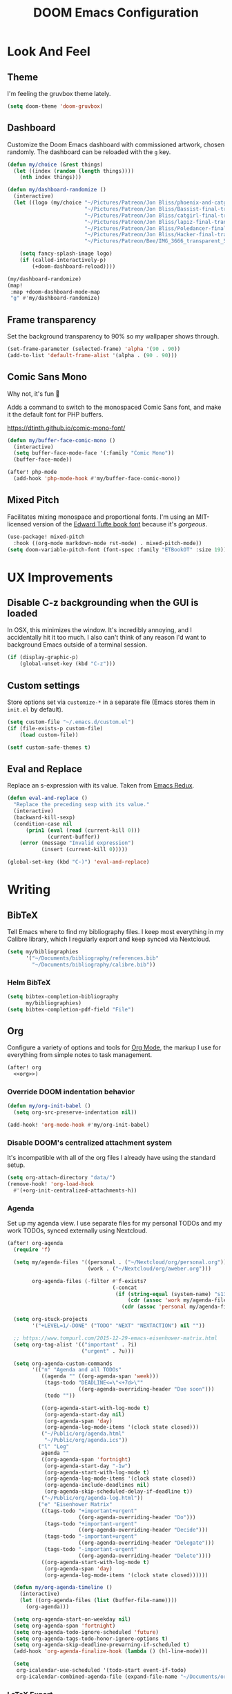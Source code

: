 #+TITLE: DOOM Emacs Configuration
#+STARTUP: indent overview
#+PROPERTY: header-args :tangle config.el

* Look And Feel
** Theme
I'm feeling the gruvbox theme lately.
#+begin_src emacs-lisp
  (setq doom-theme 'doom-gruvbox)
#+end_src
** Dashboard
Customize the Doom Emacs dashboard with commissioned artwork, chosen randomly.
The dashboard can be reloaded with the =g= key.

#+begin_src emacs-lisp
(defun my/choice (&rest things)
  (let ((index (random (length things))))
    (nth index things)))

(defun my/dashboard-randomize ()
  (interactive)
  (let ((logo (my/choice "~/Pictures/Patreon/Jon Bliss/phoenix-and-catgirl-500.png"
                         "~/Pictures/Patreon/Jon Bliss/Bassist-final-transparent-500.png"
                         "~/Pictures/Patreon/Jon Bliss/catgirl-final-transparent-500.png"
                         "~/Pictures/Patreon/Jon Bliss/lapiz-final-transparent-500.png"
                         "~/Pictures/Patreon/Jon Bliss/Poledancer-final-transparent-500.png"
                         "~/Pictures/Patreon/Jon Bliss/Hacker-final-transparent-500.png"
                         "~/Pictures/Patreon/Bee/IMG_3666_transparent_500.png")))

    (setq fancy-splash-image logo)
    (if (called-interactively-p)
        (+doom-dashboard-reload))))

(my/dashboard-randomize)
(map!
 :map +doom-dashboard-mode-map
 "g" #'my/dashboard-randomize)
#+end_src
** Frame transparency
Set the background transparency to 90% so my wallpaper shows through.

#+begin_src emacs-lisp
  (set-frame-parameter (selected-frame) 'alpha '(90 . 90))
  (add-to-list 'default-frame-alist '(alpha . (90 . 90)))
#+end_src
** Comic Sans Mono
Why not, it's fun 🤣

Adds a command to switch to the monospaced Comic Sans font, and make it the
default font for PHP buffers.

https://dtinth.github.io/comic-mono-font/

#+begin_src emacs-lisp
  (defun my/buffer-face-comic-mono ()
    (interactive)
    (setq buffer-face-mode-face '(:family "Comic Mono"))
    (buffer-face-mode))

  (after! php-mode
    (add-hook 'php-mode-hook #'my/buffer-face-comic-mono))
#+end_src
** Mixed Pitch
Facilitates mixing monospace and proportional fonts. I'm using an MIT-licensed
version of the [[https://github.com/edwardtufte/et-book][Edward Tufte book font]] because it's /gorgeous/.
#+begin_src emacs-lisp
  (use-package! mixed-pitch
    :hook ((org-mode markdown-mode rst-mode) . mixed-pitch-mode))
  (setq doom-variable-pitch-font (font-spec :family "ETBookOT" :size 19))
#+end_src
* UX Improvements
** Disable C-z backgrounding when the GUI is loaded

In OSX, this minimizes the window. It's incredibly annoying, and I accidentally
hit it too much. I also can't think of any reason I'd want to background Emacs
outside of a terminal session.

#+begin_src emacs-lisp
  (if (display-graphic-p)
      (global-unset-key (kbd "C-z")))
#+end_src
** Custom settings
Store options set via =customize-*= in a separate file (Emacs stores
them in =init.el= by default).

#+BEGIN_SRC emacs-lisp
  (setq custom-file "~/.emacs.d/custom.el")
  (if (file-exists-p custom-file)
      (load custom-file))

  (setf custom-safe-themes t)
#+END_SRC
** Eval and Replace
Replace an s-expression with its value. Taken from [[http://emacsredux.com/blog/2013/06/21/eval-and-replace/][Emacs Redux]].

#+begin_src emacs-lisp
  (defun eval-and-replace ()
    "Replace the preceding sexp with its value."
    (interactive)
    (backward-kill-sexp)
    (condition-case nil
        (prin1 (eval (read (current-kill 0)))
               (current-buffer))
      (error (message "Invalid expression")
             (insert (current-kill 0)))))

  (global-set-key (kbd "C-)") 'eval-and-replace)
#+end_src
* Writing

** BibTeX
Tell Emacs where to find my bibliography files. I keep most everything in my
Calibre library, which I regularly export and keep synced via Nextcloud.

#+begin_src emacs-lisp
  (setq my/bibliographies
        '("~/Documents/bibliography/references.bib"
          "~/Documents/bibliography/calibre.bib"))
#+end_src
*** Helm BibTeX
#+begin_src emacs-lisp
  (setq bibtex-completion-bibliography
        my/bibliographies)
  (setq bibtex-completion-pdf-field "File")
#+end_src
** Org
:PROPERTIES:
:header-args: :tangle no :noweb-ref org
:END:

Configure a variety of options and tools for [[https://orgmode.org][Org Mode]], the markup I use for
everything from simple notes to task management.

#+begin_src emacs-lisp :noweb yes :tangle "config.el" :noweb-ref org-all
  (after! org
    <<org>>)
#+end_src

*** Override DOOM indentation behavior
#+begin_src emacs-lisp
  (defun my/org-init-babel ()
    (setq org-src-preserve-indentation nil))

  (add-hook! 'org-mode-hook #'my/org-init-babel)
#+end_src
*** Disable DOOM's centralized attachment system
It's incompatible with all of the org files I already have using the standard
setup.
#+begin_src emacs-lisp
  (setq org-attach-directory "data/")
  (remove-hook! 'org-load-hook
    #'(+org-init-centralized-attachments-h))
#+end_src
*** Agenda
Set up my agenda view. I use separate files for my personal TODOs and my work
TODOs, synced externally using Nextcloud.

#+begin_src emacs-lisp
  (after! org-agenda
    (require 'f)

    (setq my/agenda-files '((personal . ("~/Nextcloud/org/personal.org"))
                            (work . ("~/Nextcloud/org/aweber.org")))

          org-agenda-files (-filter #'f-exists?
                                    (-concat
                                     (if (string-equal (system-name) "s1326.ofc.lair")
                                         (cdr (assoc 'work my/agenda-files))
                                       (cdr (assoc 'personal my/agenda-files))))))

    (setq org-stuck-projects
          '("+LEVEL=1/-DONE" ("TODO" "NEXT" "NEXTACTION") nil ""))

    ;; https://www.tompurl.com/2015-12-29-emacs-eisenhower-matrix.html
    (setq org-tag-alist '(("important" . ?i)
                          ("urgent" . ?u)))

    (setq org-agenda-custom-commands
          '(("n" "Agenda and all TODOs"
             ((agenda "" ((org-agenda-span 'week)))
              (tags-todo "DEADLINE<=\"<+7d>\""
                         ((org-agenda-overriding-header "Due soon")))
              (todo ""))

             ((org-agenda-start-with-log-mode t)
              (org-agenda-start-day nil)
              (org-agenda-span 'day)
              (org-agenda-log-mode-items '(clock state closed)))
             ("~/Public/org/agenda.html"
              "~/Public/org/agenda.ics"))
            ("l" "Log"
             agenda ""
             ((org-agenda-span 'fortnight)
              (org-agenda-start-day "-1w")
              (org-agenda-start-with-log-mode t)
              (org-agenda-log-mode-items '(clock state closed))
              (org-agenda-include-deadlines nil)
              (org-agenda-skip-scheduled-delay-if-deadline t))
             ("~/Public/org/agenda-log.html"))
            ("e" "Eisenhower Matrix"
             ((tags-todo "+important+urgent"
                         ((org-agenda-overriding-header "Do")))
              (tags-todo "+important-urgent"
                         ((org-agenda-overriding-header "Decide")))
              (tags-todo "-important+urgent"
                         ((org-agenda-overriding-header "Delegate")))
              (tags-todo "-important-urgent"
                         ((org-agenda-overriding-header "Delete"))))
             ((org-agenda-start-with-log-mode t)
              (org-agenda-span 'day)
              (org-agenda-log-mode-items '(clock state closed))))))

    (defun my/org-agenda-timeline ()
      (interactive)
      (let ((org-agenda-files (list (buffer-file-name))))
        (org-agenda)))

    (setq org-agenda-start-on-weekday nil)
    (setq org-agenda-span 'fortnight)
    (setq org-agenda-todo-ignore-scheduled 'future)
    (setq org-agenda-tags-todo-honor-ignore-options t)
    (setq org-agenda-skip-deadline-prewarning-if-scheduled t)
    (add-hook 'org-agenda-finalize-hook (lambda () (hl-line-mode)))

    (setq
     org-icalendar-use-scheduled '(todo-start event-if-todo)
     org-icalendar-combined-agenda-file (expand-file-name "~/Documents/org.ics")))
#+end_src
*** LaTeX Export
**** Document Classes
Tell Emacs about all of the LaTeX classes I use to export documents.

#+BEGIN_SRC emacs-lisp
  (use-package! ox-latex
    :config
    (seq-map (apply-partially #'add-to-list 'org-latex-classes)
           '(("koma-letter"
              "\\documentclass{scrlttr2}"
              ("\\section{%s}" . "\\section*{%s}")
              ("\\subsection{%s}" . "\\subsection*{%s}")
              ("\\subsubsection{%s}" . "\\subsubsection*{%s}")
              ("\\paragraph{%s}" . "\\paragraph*{%s}")
              ("\\subparagraph{%s}" . "\\subparagraph*{%s}"))
             ("koma-article"
              "\\documentclass{scrartcl}"
              ("\\section{%s}" . "\\section*{%s}")
              ("\\subsection{%s}" . "\\subsection*{%s}")
              ("\\subsubsection{%s}" . "\\subsubsection*{%s}")
              ("\\paragraph{%s}" . "\\paragraph*{%s}")
              ("\\subparagraph{%s}" . "\\subparagraph*{%s}"))
             ("koma-book"
              "\\documentclass{scrbook}"
              ("\\section{%s}" . "\\section*{%s}")
              ("\\subsection{%s}" . "\\subsection*{%s}")
              ("\\subsubsection{%s}" . "\\subsubsection*{%s}")
              ("\\paragraph{%s}" . "\\paragraph*{%s}")
              ("\\subparagraph{%s}" . "\\subparagraph*{%s}"))
             ("koma-book-chapters"
              "\\documentclass{scrbook}"
              ("\\chapter{%s}" . "\\chapter*{%s}")
              ("\\section{%s}" . "\\section*{%s}")
              ("\\subsection{%s}" . "\\subsection*{%s}")
              ("\\subsubsection{%s}" . "\\subsubsection*{%s}")
              ("\\paragraph{%s}" . "\\paragraph*{%s}")
              ("\\subparagraph{%s}" . "\\subparagraph*{%s}"))
             ("koma-report"
              "\\documentclass{scrreprt}"
              ("\\chapter{%s}" . "\\chapter*{%s}")
              ("\\section{%s}" . "\\section*{%s}")
              ("\\subsection{%s}" . "\\subsection*{%s}")
              ("\\subsubsection{%s}" . "\\subsubsection*{%s}")
              ("\\paragraph{%s}" . "\\paragraph*{%s}")
              ("\\subparagraph{%s}" . "\\subparagraph*{%s}"))
             ("memoir"
              "\\documentclass{memoir}"
              ("\\section{%s}" . "\\section*{%s}")
              ("\\subsection{%s}" . "\\subsection*{%s}")
              ("\\subsubsection{%s}" . "\\subsubsection*{%s}")
              ("\\paragraph{%s}" . "\\paragraph*{%s}")
              ("\\subparagraph{%s}" . "\\subparagraph*{%s}"))
             ("hitec"
              "\\documentclass{hitec}"
              ("\\section{%s}" . "\\section*{%s}")
              ("\\subsection{%s}" . "\\subsection*{%s}")
              ("\\subsubsection{%s}" . "\\subsubsection*{%s}")
              ("\\paragraph{%s}" . "\\paragraph*{%s}")
              ("\\subparagraph{%s}" . "\\subparagraph*{%s}"))
             ("paper"
              "\\documentclass{paper}"
              ("\\section{%s}" . "\\section*{%s}")
              ("\\subsection{%s}" . "\\subsection*{%s}")
              ("\\subsubsection{%s}" . "\\subsubsection*{%s}")
              ("\\paragraph{%s}" . "\\paragraph*{%s}")
              ("\\subparagraph{%s}" . "\\subparagraph*{%s}"))
             ("letter"
              "\\documentclass{letter}"
              ("\\section{%s}" . "\\section*{%s}")
              ("\\subsection{%s}" . "\\subsection*{%s}")
              ("\\subsubsection{%s}" . "\\subsubsection*{%s}")
              ("\\paragraph{%s}" . "\\paragraph*{%s}")
              ("\\subparagraph{%s}" . "\\subparagraph*{%s}"))
             ("tufte-handout"
              "\\documentclass{tufte-handout}"
              ("\\section{%s}" . "\\section*{%s}")
              ("\\subsection{%s}" . "\\subsection*{%s}")
              ("\\subsubsection{%s}" . "\\subsubsection*{%s}")
              ("\\paragraph{%s}" . "\\paragraph*{%s}")
              ("\\subparagraph{%s}" . "\\subparagraph*{%s}"))
             ("tufte-book"
              "\\documentclass{tufte-book}"
              ("\\section{%s}" . "\\section*{%s}")
              ("\\subsection{%s}" . "\\subsection*{%s}")
              ("\\subsubsection{%s}" . "\\subsubsection*{%s}")
              ("\\paragraph{%s}" . "\\paragraph*{%s}")
              ("\\subparagraph{%s}" . "\\subparagraph*{%s}"))
             ("tufte-book-chapters"
              "\\documentclass{tufte-book}"
              ("\\chapter{%s}" . "\\chapter*{%s}")
              ("\\section{%s}" . "\\section*{%s}")
              ("\\subsection{%s}" . "\\subsection*{%s}")
              ("\\subsubsection{%s}" . "\\subsubsection*{%s}")
              ("\\paragraph{%s}" . "\\paragraph*{%s}")
              ("\\subparagraph{%s}" . "\\subparagraph*{%s}"))
             ("labbook"
              "\\documentclass{labbook}"
              ("\\chapter{%s}" . "\\chapter*{%s}")
              ("\\section{%s}" . "\\section*{%s}")
              ("\\subsection{%s}" . "\\labday{%s}")
              ("\\subsubsection{%s}" . "\\experiment{%s}")
              ("\\paragraph{%s}" . "\\paragraph*{%s}")
              ("\\subparagraph{%s}" . "\\subparagraph*{%s}")))))
#+END_SRC
**** DnD
This adds an additional LaTeX export option that outputs documents resembling a
Dungeons and Dragons manual.

#+begin_src emacs-lisp
  (use-package! ox-dnd
    :after ox)
#+end_src
*** Capture templates
Set up my capture templates for making new notes and journal entries.

#+begin_src emacs-lisp
  (setq org-capture-templates
        `(
          ;; Personal
          ("j" "Journal Entry" plain
           (file+datetree "~/org/journal.org")
           "%U\n\n%?" :empty-lines-before 1)
          ("t" "TODO" entry
           (file+headline "~/Nextcloud/org/personal.org" "Unsorted")
           "* TODO %^{Description}\n%?")
          ("n" "Note" entry
           (file+headline "~/Nextcloud/org/personal.org" "Notes")
           "* %^{Description}\n%U\n\n%?")
          ;; Org-Protocol
          ("b" "Bookmark" entry
           (file+headline "~/org/bookmarks.org" "Unsorted")
           "* %^{Title}\n\n Source: %u, %c\n\n %i")
          ("p" "Webpage" entry
           (file "~/org/articles.org")
           "* %a\n\n%U %?\n\n%:initial")

          ;; Email
          ;; https://martinralbrecht.wordpress.com/2016/05/30/handling-email-with-emacs/
          ("r" "respond to email (mu4e)"
           entry (file+headline "~/org/todo.org" "Email")
           "* REPLY to [[mailto:%:fromaddress][%:fromname]] on %a\nDEADLINE: %(org-insert-time-stamp (org-read-date nil t \"+1d\"))\n%U\n\n"
           :immediate-finish t
           :prepend t)

          ;; Work
          ("w" "Work")
          ("wt" "Work TODO" entry
           (file+headline "~/Nextcloud/org/aweber.org" "Unsorted")
           "* TODO %^{Description}\n%?")
          ("wl" "Log Work Task" entry
           (file+datetree "~/org-aweber/worklog.org")
           "* %^{Description}  %^g\nAdded: %U\n\n%?"
           :clock-in t
           :clock-keep t)
          ("wL" "Log Work Task (no clock)" entry
           (file+datetree "~/org-aweber/worklog.org")
           "* %^{Description}  %^g\nAdded: %U\n\n%?")
          ("wj" "Log work on JIRA issue" entry
           (file+datetree "~/org-aweber/worklog.org")
           ,(concat
             "* %?\n"
             ":PROPERTIES:\n"
             ":JIRA_ID: %^{JIRA_ID}\n"
             ":END:\n"
             "Added: %U\n\n"
             "[[jira:%\\1][%\\1]]")
           :clock-in t
           :clock-keep t)
          ("wr" "respond to email (mu4e)"
           entry (file+headline "~/Nextcloud/org/aweber.org" "Unsorted")
           "* REPLY to [[mailto:%:fromaddress][%:fromname]] on %a\nDEADLINE: %(org-insert-time-stamp (org-read-date nil t \"+1d\"))\n%U\n\n"
           :immediate-finish t
           :prepend t)))
#+end_src
*** Custom ID generation
Because I'm all kinds of crazy, I like the custom IDs of my work log entries to
be based on their headings.

#+begin_src emacs-lisp
  (use-package! org-id
    :after org
    :config

    ;; https://writequit.org/articles/emacs-org-mode-generate-ids.html#automating-id-creation
    (defun eos/org-custom-id-get (&optional pom create prefix)
      "Get the CUSTOM_ID property of the entry at point-or-marker POM.
     If POM is nil, refer to the entry at point. If the entry does
     not have an CUSTOM_ID, the function returns nil. However, when
     CREATE is non nil, create a CUSTOM_ID if none is present
     already. PREFIX will be passed through to `org-id-new'. In any
     case, the CUSTOM_ID of the entry is returned."
      (interactive)
      (org-with-point-at pom
        (let ((id (org-entry-get nil "CUSTOM_ID")))
          (cond
           ((and id (stringp id) (string-match "\\S-" id))
            id)
           (create
            (setq id (org-id-new (concat prefix "h")))
            (org-entry-put pom "CUSTOM_ID" id)
            (org-id-add-location id (buffer-file-name (buffer-base-buffer)))
            id)))))

    (defun eos/org-add-ids-to-headlines-in-file ()
      "Add CUSTOM_ID properties to all headlines in the current
     file which do not already have one. Only adds ids if the
     `auto-id' option is set to `t' in the file somewhere. ie,
     ,#+OPTIONS: auto-id:t"
      (interactive)
      (save-excursion
        (widen)
        (goto-char (point-min))
        (when (re-search-forward "^#\\+OPTIONS:.*auto-id:t" (point-max) t)
          (org-map-entries (lambda () (eos/org-id-get (point) 'create)))))
      (save-excursion
        (widen)
        (goto-char (point-min))
        (when (re-search-forward "^#\\+OPTIONS:.*auto-id:worklog" (point-max) t)
          (let ((my/org-worklog-id-depth 2))
            (org-map-entries (lambda () (my/org-worklog-id-get (point) 'create))))))
      (save-excursion
        (widen)
        (goto-char (point-min))
        (when (re-search-forward "^#\\+OPTIONS:.*auto-id:readable" (point-max) t)
          (let ((my/org-worklog-id-depth 0))
            (org-map-entries (lambda () (my/org-worklog-id-get (point) 'create)))))))

    ;; automatically add ids to saved org-mode headlines
    (add-hook 'org-mode-hook
              (lambda ()
                (add-hook 'before-save-hook
                          (lambda ()
                            (when (and (eq major-mode 'org-mode)
                                       (eq buffer-read-only nil))
                              (eos/org-add-ids-to-headlines-in-file))))))

    (defun my/org-remove-all-ids ()
      (interactive)
      (save-excursion
        (widen)
        (goto-char (point-min))
        (org-map-entries (lambda () (org-entry-delete (point) "CUSTOM_ID")))))

    (defvar my/org-worklog-id-depth 2)
    (defun my/org-worklog-id-new (&optional prefix)
      (let ((path (or (-drop my/org-worklog-id-depth (org-get-outline-path t))
                      (last (org-get-outline-path t)))))
        (mapconcat
         (lambda (s)
           (->> s
                (s-downcase)
                (s-replace-regexp "[^[:alnum:]]+" "-")))
         path
         "-")))

    (defun my/org-worklog-id-get (&optional pom create prefix)
      (interactive)
      (org-with-point-at pom
        (let ((id (org-entry-get nil "CUSTOM_ID")))
          (cond
           ((and id (stringp id) (string-match "\\S-" id))
            id)
           (create
            (setq id (my/org-worklog-id-new prefix))
            (org-entry-put pom "CUSTOM_ID" id)
            id))))))

#+end_src
*** Publish projects
Tell Emacs how to build the document collections I export to HTML.

#+begin_src emacs-lisp
  (require 'org-attach)

  (setq org-html-mathjax-options
        '((path "https://cdnjs.cloudflare.com/ajax/libs/mathjax/2.7.2/MathJax.js?config=TeX-AMS-MML_HTMLorMML")))

  (setq org-re-reveal-root "https://cdn.jsdelivr.net/reveal.js/3.0.0/")

  (defun my/org-work-publish-to-html (plist filename pub-dir)
    (message "Publishing %s" filename)
    (cond ((string-match-p "slides.org$" filename)
           (org-re-reveal-publish-to-reveal plist filename pub-dir))
          (t (let ((org-html-head
                    (concat
                        ;; Tufte
                        ;; "<link rel=\"stylesheet\" href=\"" my/org-base-url "styles/tufte-css/tufte.css\"/>"
                        ;; "<link rel=\"stylesheet\" href=\"" my/org-base-url "styles/tufte-css/latex.css\"/>"

                        ;; Org-Spec
                        ;; "<link href=\"https://fonts.googleapis.com/css?family=Roboto+Slab:400,700|Inconsolata:400,700\" rel=\"stylesheet\" type=\"text/css\" />"
                        ;; "<link rel=\"stylesheet\" href=\"" my/org-base-url "styles/org-spec/style.css\"/>"

                        ;; "<link rel=\"stylesheet\" type=\"text/css\" href=\"" my/org-base-url "css/info.css\" />"

                        ;; ReadTheOrg
                        "<link rel=\"stylesheet\" type=\"text/css\" href=\"" my/org-base-url "styles/readtheorg/css/htmlize.css\"/>"
                        "<link rel=\"stylesheet\" type=\"text/css\" href=\"" my/org-base-url "styles/readtheorg/css/readtheorg.css\"/>"
                        "<link rel=\"stylesheet\" type=\"text/css\" href=\"" my/org-base-url "css/info.css\" />"
                        "<script src=\"https://ajax.googleapis.com/ajax/libs/jquery/2.1.3/jquery.min.js\"></script>"
                        "<script src=\"https://maxcdn.bootstrapcdn.com/bootstrap/3.3.4/js/bootstrap.min.js\"></script>"
                        "<script type=\"text/javascript\" src=\"" my/org-base-url "styles/lib/js/jquery.stickytableheaders.min.js\"></script>"
                        "<script type=\"text/javascript\" src=\"" my/org-base-url "styles/readtheorg/js/readtheorg.js\"></script>"

                        ;; Bigblow
                        ;; "<link rel=\"stylesheet\" type=\"text/css\" href=\"" my/org-base-url "styles/bigblow/css/htmlize.css\"/>"
                        ;; "<link rel=\"stylesheet\" type=\"text/css\" href=\"" my/org-base-url "styles/bigblow/css/bigblow.css\"/>"
                        ;; "<link rel=\"stylesheet\" type=\"text/css\" href=\"" my/org-base-url "styles/bigblow/css/hideshow.css\"/>"
                        ;; "<script type=\"text/javascript\" src=\"" my/org-base-url "styles/bigblow/js/jquery-1.11.0.min.js\"></script>"
                        ;; "<script type=\"text/javascript\" src=\"" my/org-base-url "styles/bigblow/js/jquery-ui-1.10.2.min.js\"></script>"
                        ;; "<script type=\"text/javascript\" src=\"" my/org-base-url "styles/bigblow/js/jquery.localscroll-min.js\"></script>"
                        ;; "<script type=\"text/javascript\" src=\"" my/org-base-url "styles/bigblow/js/jquery.scrollTo-1.4.3.1-min.js\"></script>"
                        ;; "<script type=\"text/javascript\" src=\"" my/org-base-url "styles/bigblow/js/jquery.zclip.min.js\"></script>"
                        ;; "<script type=\"text/javascript\" src=\"" my/org-base-url "styles/bigblow/js/bigblow.js\"></script>"
                        ;; "<script type=\"text/javascript\" src=\"" my/org-base-url "styles/bigblow/js/hideshow.js\"></script>"
                        ;; "<script type=\"text/javascript\" src=\"" my/org-base-url "styles/lib/js/jquery.stickytableheaders.min.js\"></script>"
                        )))
               (save-excursion
                 (save-restriction
                   (org-html-publish-to-html plist filename pub-dir)))))))

  ;; (setq my/org-base-url (concat "/~" (getenv "USER") "/org/"))
  (setq my/org-base-url "/")
  (setq my/org-base-url "https://correlr.gitlab.aweber.io/org/")

  (setq org-publish-project-alist
        `(
          ;; ("work-common"
          ;;  :base-directory "~/org/common"
          ;;  :publishing-directory "~/Public/org"
          ;;  :base-extension "css\\|gif\\|jpe?g\\|png\\|svg"
          ;;  :recursive t
          ;;  :publishing-function org-publish-attachment)
          ("work-themes"
           :base-directory "~/.emacs.local.d/org-html-themes/styles"
           :publishing-directory "~/Public/org/styles"
           :base-extension "js\\|css\\|gif\\|jpe?g\\|png\\|svg\\|ogv"
           :recursive t
           :publishing-function org-publish-attachment)
          ("work-html"
           :base-directory "~/org-aweber"
           :base-extension "org"
           ;; :exclude "\\(^knowledge-transfer.org$\\|-archive.org$\\)"
           :exclude "\\(^README.org$\\|roam/.*\\)"
           :publishing-directory "~/Public/org"
           :publishing-function (my/org-work-publish-to-html
                                 org-org-publish-to-org
                                 org-babel-tangle-publish)

           ;; :htmlized-source t
           ;; :html-head "<link rel=\"stylesheet\" type=\"text/css\" href=\"http://thomasf.github.io/solarized-css/solarized-dark.min.css\" />"
           ;; :html-head-extra "<link rel=\"stylesheet\" type=\"text/css\" href=\"/~croush/org/css/org.css\" />"
           ;; :setup-file "~/.emacs.local.d/org-html-themes/setup/theme-readtheorg-local.setup"
           :html-link-home ,my/org-base-url
           :html-doctype "html5"
           :html-html5-fancy t
           :with-sub-superscript nil
           :section-numbers nil
           ;; :infojs-opt "path:http://thomasf.github.io/solarized-css/org-info.min.js view:showall"
           :auto-sitemap t
           :sitemap-filename "index.org"
           :sitemap-title "Correl Roush's Org Documents"
           :sitemap-sort-folders last
           :recursive t)
          ("work-roam-html"
           :base-directory "~/org-aweber/roam"
           :base-extension "org"
           :publishing-directory "~/Public/org/roam"
           :recursive t
           :with-toc nil
           :section-numbers nil
           :auto-sitemap t
           :sitemap-filename "index.org"
           :sitemap-title "Correl Roush's Org Roam Notes"
           :publishing-function org-html-publish-to-html
           :html-head "<link rel=\"stylesheet\" href=\"https://gongzhitaao.org/orgcss/org.css\"/>")
          ("work-assets"
           :base-directory "~/org-aweber"
           :base-extension "css\\|gif\\|jpe?g\\|png\\|svg\\|pdf\\|ogv\\|py\\|html\\|ya?ml"
           :include (".gitlab-ci.yml")
           :publishing-directory "~/Public/org"
           :publishing-function org-publish-attachment
           :display-custom-times t
           :recursive t)
          ("work-todo"
           :base-directory "~/Nextcloud/org"
           :exclude ".*"
           :include ("aweber.org")
           :html-head "<link rel=\"stylesheet\" href=\"styles/tufte-css/tufte.css\"/>"
           :html-head-extra "<link rel=\"stylesheet\" href=\"styles/tufte-css/latex.css\"/>"

           :publishing-directory "~/Public/org"
           :publishing-function org-html-publish-to-tufte-html)
          ("work" :components ("work-html" "work-roam-html" "work-todo" "work-assets" "work-themes"))

          ("dotfiles-common"
           :base-directory "~/dotfiles"
           :publishing-directory "~/Public/dotfiles"
           :base-extension "css\\|gif\\|jpe?g\\|png\\|svg"
           :recursive t
           :publishing-function org-publish-attachment)
          ("dotfiles-html"
           :base-directory "~/dotfiles"
           :base-extension "org"
           :publishing-directory "~/Public/dotfiles"
           :publishing-function (org-html-publish-to-html
                                 org-babel-tangle-publish)
           :htmlized-source t
           :html-head "<link rel=\"stylesheet\" type=\"text/css\" href=\"http://thomasf.github.io/solarized-css/solarized-dark.min.css\" />"
           :html-head-extra "<link rel=\"stylesheet\" type=\"text/css\" href=\"/~croush/org/css/org.css\" />"
           :html-link-home "/~croush/dotfiles/"
           :html-doctype "html5"
           :html-html5-fancy t
           :with-sub-superscript nil
           :infojs-opt "path:http://thomasf.github.io/solarized-css/org-info.min.js view:showall"
           :auto-sitemap t
           :sitemap-filename "index.org"
           :sitemap-title "Correl Roush's Dotfiles"
           :sitemap-sort-folders last
           :recursive t)
          ("dotfiles-assets"
           :base-directory "~/dotfiles"
           :base-extension "css\\|gif\\|jpe?g\\|png\\|svg"
           :publishing-directory "~/Public/dotfiles"
           :publishing-function org-publish-attachment
           :recursive t)
          ("dotfiles" :components ("dotfiles-common" "dotfiles-html" "dotfiles-assets"))

          ("personal-themes"
           :base-directory "~/.emacs.local.d/org-html-themes/styles"
           :publishing-directory "~/Public/personal/styles"
           :base-extension "js\\|css\\|gif\\|jpe?g\\|png\\|svg"
           :recursive t
           :publishing-function org-publish-attachment)
          ("personal-html"
           :base-directory "~/org"
           :base-extension "org"
           :publishing-directory "~/Public/personal"
           :recursive t
           :with-toc t
           :auto-sitemap t
           :sitemap-title "Correl Roush's Org Files"
           :sitemap-filename "index.org"
           :publishing-function org-html-publish-to-tufte-html
           :html-head ,(concat
                        ;; Tufte
                        "<link rel=\"stylesheet\" href=\"" my/org-base-url "styles/tufte-css/tufte.css\"/>"
                        "<link rel=\"stylesheet\" href=\"" my/org-base-url "styles/tufte-css/latex.css\"/>"))
          ;; Org-Spec
          ;; "<link href=\"http://fonts.googleapis.com/css?family=Roboto+Slab:400,700|Inconsolata:400,700\" rel=\"stylesheet\" type=\"text/css\" />"
          ;; "<link href=\"http://demo.thi.ng/org-spec/css/style.css\" rel=\"stylesheet\" type=\"text/css\" />"

          ("personal-files"
           :base-directory "~/org"
           :base-extension "css\\|gif\\|jpe?g\\|png\\|svg"
           :publishing-directory "~/Public/personal"
           :recursive t
           :publishing-function org-publish-attachment)
          ("personal-assets"
           :base-directory "~/org"
           :base-extension "css\\|gif\\|jpe?g\\|png\\|svg\\|pdf"
           :publishing-directory "~/Public/personal"
           :publishing-function org-publish-attachment
           :recursive t)
          ("personal" :components ("personal-themes" "personal-html" "personal-files" "personal-assets"))

          ("journal"
           :base-directory "~/org"
           :exclude ".*"
           :include ("journal.org")
           :publishing-directory "~/journal"
           :publishing-function (org-html-publish-to-html
                                 org-latex-export-to-pdf))

          ("roam-html"
           :base-directory "~/org/roam"
           :base-extension "org"
           :publishing-directory "~/Public/roam"
           :recursive t
           :with-toc nil
           :section-numbers nil
           :auto-sitemap nil
           :publishing-function org-html-publish-to-html
           :html-head "<link rel=\"stylesheet\" href=\"https://gongzhitaao.org/orgcss/org.css\"/>")

          ("roam-assets"
           :base-directory "~/org/roam"
           :base-extension "css\\|gif\\|jpe?g\\|png\\|svg\\|pdf"
           :publishing-directory "~/Public/roam"
           :publishing-function org-publish-attachment
           :recursive t)
          ("roam" :components ("roam-html" "roam-assets"))

          ("sicp-html"
           :base-directory "~/code/sicp"
           :base-extension "org"
           :publishing-directory "~/Public/sicp"
           :publishing-function (org-html-publish-to-html
                                 org-org-publish-to-org
                                 org-babel-tangle-publish)
           :htmlized-source t
           :html-head "<link rel=\"stylesheet\" type=\"text/css\" href=\"http://thomasf.github.io/solarized-css/solarized-light.min.css\" />"
           :html-link-home "/"
           :html-doctype "html5"
           :html-html5-fancy t
           :with-sub-superscript nil
           :auto-sitemap t
           :sitemap-filename "index.org"
           :sitemap-title "SICP Exercises and Notes"
           :sitemap-sort-folders last
           :recursive t)
          ("sicp-assets"
           :base-directory "~/code/sicp"
           :base-extension "css\\|gif\\|jpe?g\\|png\\|svg\\|scheme\\|pl"
           :publishing-directory "~/Public/sicp"
           :publishing-function org-publish-attachment
           :recursive t)
          ("sicp" :components ("sicp-html" "sicp-assets"))))



  ;; Don't prompt for babel evaluation, ever.
  (setq org-confirm-babel-evaluate nil)

  (require 'ox-confluence)
  (defun my/org-publish ()
    (interactive)
    (org-publish "work")
    (let ((org-link-abbrev-alist (seq-concatenate 'list org-link-abbrev-alist
                                                  '(("jira" . "https://jira.aweber.io/browse/")
                                                    ("gitlab" . "https://gitlab.aweber.io/")))))
      (org-store-agenda-views))
    (shell-command "org-publish"))

  (bind-key "C-c o p" #'my/org-publish)
#+end_src
*** Enhanced Confluence export
Adds [[https://github.com/correl/ox-confluence-en][my own package]] that extends the built-in Confluence wiki markup exporter
with better formatting and macro support.

#+begin_src emacs-lisp
  (use-package! ox-confluence-en
    :after ox
    :commands ox-confluence-en-export-as-confluence)
#+end_src
*** Reload images on source execution
Force images to redisplay after executing a source code block, so I can
immediately see the result of regenerating graphs and diagrams.

#+begin_src emacs-lisp
  (defun my/redisplay-org-images ()
    (when org-inline-image-overlays
      (org-redisplay-inline-images)))

  (add-hook 'org-babel-after-execute-hook
            'my/redisplay-org-images)
#+end_src
*** Sticky headers
Keeps the current heading visible at the top of the Emacs window.

#+begin_src emacs-lisp
  (use-package! org-sticky-header
    :hook (org-mode . org-sticky-header-mode)
    :config (setq org-sticky-header-full-path 'full))
#+end_src
*** Library of Babel

Load shared code snippets to be used in org documents.

#+begin_src emacs-lisp
  (let ((org-dirs '("~/org" "~/org-aweber")))
    (seq-map #'org-babel-lob-ingest
             (seq-filter #'f-exists?
                         (seq-map (lambda (path) (f-join path "library-of-babel.org"))
                                  org-dirs))))
#+end_src
*** Nicer looking timestamps
#+begin_src emacs-lisp
  (setq org-time-stamp-custom-formats '("<%A, %B %d %Y>" . "<%A, %B %d %Y %H:%M>"))

  (defun org-export-filter-timestamp-remove-brackets (timestamp backend info)
    "removes relevant brackets from a timestamp"
    (cond
     ((org-export-derived-backend-p backend 'latex)
      (replace-regexp-in-string "[<>]\\|[][]" "" timestamp))
     ((org-export-derived-backend-p backend 'ascii)
      (replace-regexp-in-string "[<>]\\|[][]" "" timestamp))
     ((org-export-derived-backend-p backend 'html)
      (replace-regexp-in-string "&[lg]t;\\|[][]" "" timestamp))))

  (after! ox
    (add-to-list
     'org-export-filter-timestamp-functions
     'org-export-filter-timestamp-remove-brackets))
#+end_src
*** Tufte HTML
Gorgeous HTML exports.

#+begin_src emacs-lisp
  (use-package! ox-tufte
    :after ox)
#+end_src
*** Journal
#+begin_src emacs-lisp
  (use-package org-journal
    :if (f-dir? "~/org-aweber")
    :custom
    (org-journal-date-prefix "#+title: ")
    (org-journal-file-format "%Y-%m-%d.org")
    (org-journal-dir "~/org-aweber")
    (org-journal-date-format "%A, %d %B %Y"))
#+end_src
*** Ref
Tools for linking and taking notes on books and papers.

#+begin_src emacs-lisp
  (use-package! org-ref
    :config
    (setq reftex-default-bibliography my/bibliographies)
    ;; see org-ref for use of these variables
    (setq org-ref-bibliography-notes "~/Documents/bibliography/notes.org"
          org-ref-default-bibliography my/bibliographies
          org-ref-pdf-directory "~/Documents/bibliography/bibtex-pdfs/"))
#+end_src
*** Roam
Powerful cross-linked note-taking.

https://orgroam.com

**** Add backlinks to org-roam exports

Adapted from https://org-roam.readthedocs.io/en/master/org_export/.
#+begin_src emacs-lisp
  (defun my/org-roam--rewrite-backlink-content-links (path content)
    "Re-write the links in backlink CONTENT to be relative to PATH."
    (with-temp-buffer
      (insert content)
      (org-mode)
      (let ((ast (org-element-parse-buffer)))
        (org-element-map ast 'link
          (lambda (link)
            (when (string= (org-element-property :type link) "file")
              (org-element-put-property
               link :path
               (f-relative (org-element-property :path link)
                           path)))))
        (org-no-properties (org-element-interpret-data ast)))))

  (defun my/org-roam--backlinks-list-with-content (file)
    "Generate a list of backlinks for FILE with content."
    (when (and (stringp file) (f-file? file))
      (with-temp-buffer
        (cd (f-dirname file))
        (hack-dir-local-variables-non-file-buffer)
        (if-let* ((backlinks (org-roam--get-backlinks file))
                  (grouped-backlinks (--group-by (nth 0 it) backlinks)))
            (progn
              (dolist (group grouped-backlinks)
                (let ((file-from (car group))
                      (bls (cdr group)))
                  (insert (format "** [[file:%s][%s]]\n"
                                  (f-relative file-from (f-dirname file))
                                  (org-roam-db--get-title file-from)))
                  (dolist (backlink bls)
                    (pcase-let* ((`(,file-from _ ,props) backlink)
                                 (content (plist-get props :content)))
                      (when content
                        (let ((rewritten (my/org-roam--rewrite-backlink-content-links
                                           (f-dirname file)
                                           (plist-get props :content))))
                          (insert (s-trim (s-replace "\n" " " rewritten)))))
                      (insert "\n\n")))))))
        (buffer-string))))

  (defun my/org-roam--reference-details ()
    (let* ((key (cdr (assoc "ROAM_KEY" (org-roam--extract-global-props '("ROAM_KEY")))))
           (ref (org-roam--extract-ref))
           (reftype (car ref))
           (citekey (cdr ref))
           (bibtex (when citekey (bibtex-completion-get-entry citekey))))
      (when citekey
        (cond (bibtex
               (my/org-roam--reference-details-bibtex bibtex))
              ((s-equals? "website" reftype)
               (my/org-roam--reference-details-url key))
              (t (my/org-roam--reference-details-default citekey))))))

  (defun my/org-roam--reference-details-default (citekey)
    (my/org-roam--reference-details-list
     `(("Key" . ,(concat "=" citekey "=")))))

  (defun my/org-roam--reference-details-url (url)
    (my/org-roam--reference-details-list
     `(("Webpage" . ,(org-link-make-string url)))))

  (defun my/org-roam--reference-details-bibtex (entry)
    (let* ((author (bibtex-completion-clean-string (cdr (assoc "author" entry))))
           (calibreid (bibtex-completion-clean-string (cdr (assoc "calibreid" entry))))
           (identifiers (seq-map (lambda (s)
                                   (let ((pair (s-split-up-to ":" s 2)))
                                     (cons (car pair) (cadr pair))))
                                 (if-let ((pairs (cdr (assoc "identifiers" entry))))
                                     (s-split "," (bibtex-completion-clean-string pairs)))))
           (doi (cdr (assoc "doi" identifiers)))
           (isbn (cdr (assoc "isbn" identifiers)))
           (goodreads (cdr (assoc "goodreads" identifiers)))
           (amazon (cdr (or (assoc "amazon" identifiers)
                            (assoc "mobi-asin" identifiers)))))
      (concat (cdr (assoc "note" entry))
              "\n\n"
              (my/org-roam--reference-details-list
               (seq-remove
                #'null
                (list (cons "Author" author)
                      (when isbn
                        (cons "ISBN" isbn))
                      (when doi
                        (cons "DOI" (org-link-make-string (format "https://doi.org/%s" doi))))
                      (when amazon
                        (cons "Amazon" (org-link-make-string (format "https://www.amazon.com/dp/ASIN/%s" amazon))))
                      (when goodreads
                        (cons "Goodreads" (org-link-make-string (format "https://goodreads.com/book/show/%s" goodreads))))
                      (cons "Calibre Library" (org-link-make-string (format "https://calibre.phoenixinquis.is-a-geek.org/book/%s" calibreid)))))))))

  (defun my/org-roam--reference-details-list (details-alist)
    (org-list-to-org
     (cons 'descriptive
           (mapcar
            (lambda (pair)
              (let ((field (car pair))
                    (text (cdr pair)))
                (list (concat field " :: " text))))
            details-alist))))

  (defun my/org-export-preprocessor (backend)
    "Append org-roam backlinks with content when applicable before
  passing to the org export BACKEND."
    (let ((links (my/org-roam--backlinks-list-with-content (buffer-file-name)))
          (details (my/org-roam--reference-details)))
      (unless (or (not (stringp details)) (string= details ""))
        (save-excursion
          (goto-char (point-max))
          (insert (concat "\n* Reference Details\n") details)))
      (unless (or (not (stringp links)) (string= links ""))
        (save-excursion
          (goto-char (point-max))
          (insert (concat "\n* Backlinks\n") links)))))

  (add-hook 'org-export-before-processing-hook 'my/org-export-preprocessor)
#+end_src
**** Org Roam Bibtex
Make it easy to take notes on books and papers that I'm reading.

#+begin_src emacs-lisp
  (use-package! org-roam-bibtex
    :after org-roam
    :hook (org-roam . org-roam-bibtex-mode)
    :bind (:map org-mode-map
           (("C-c n r a" . orb-note-actions))))
#+end_src
**** Org Roam Server
Provides a fun way to browse through a collection of notes.

#+begin_src emacs-lisp
  (use-package! org-roam-server
    :commands org-roam-server-mode)
#+end_src
**** Use writeroom in org-roam buffers
Makes for a much nicer note-taking experience.

#+begin_src emacs-lisp
  (defun my/org-roam-writeroom ()
    ;; Use a buffer-local local variables hook to ensure the org-roam-directory is
    ;; set properly
    (add-hook 'hack-local-variables-hook
              (lambda ()
                (when (f-child-of? (or (buffer-file-name) default-directory)
                                   (expand-file-name org-roam-directory))
                  (writeroom-mode t)))
              nil t))

  (add-hook! 'org-mode-hook #'my/org-roam-writeroom)
#+end_src
**** Provide seamless switching between org-roam slipboxes
When we visit a buffer in a different slip box (different =org-roam-directory=)
than we were visiting previously, ensure the cache is updated.

#+begin_src emacs-lisp
  (defvar my/org-roam-directory-cache (list
                                       (cons (expand-file-name org-roam-directory)
                                             (expand-file-name org-roam-db-location))))

  (after! savehist
  (add-to-list 'savehist-additional-variables
               'my/org-roam-directory-cache))

  (defun my/org-roam-directory--lookup (path)
    (alist-get path my/org-roam-directory-cache nil nil #'s-equals?))

  (defun my/org-roam-directory--update ()
    (setq my/org-roam-directory-cache
          (cons (cons org-roam-directory org-roam-db-location)
                (seq-filter
                 (lambda (x) (not (s-equals? org-roam-directory (car x))))
                 my/org-roam-directory-cache))))

  (add-hook! 'org-roam-buffer-prepare-hook #'my/org-roam-directory--update)

  (defun my/org-roam-find-in-directory ()
    (interactive)
    (let* ((org-roam-directory (completing-read "Roam Directory"
                                                (mapcar #'car  my/org-roam-directory-cache)))
           (org-roam-db-location (my/org-roam-directory--lookup
                                  org-roam-directory)))
      (org-roam-find-file)))

  (map! :leader
        (:prefix-map ("n" . "notes")
         (:prefix ("r" . "roam")
          :desc "Find file in slipbox" "F" #'my/org-roam-find-in-directory)))
#+end_src

When setting up additional slipboxes, be sure to set both =org-roam-directory=
/and/ =org-roam-db-location=. An example =.dir-locals.el=:

#+begin_example
((nil . ((eval . (setq-local org-roam-directory (expand-file-name "./")
                             org-roam-db-location (expand-file-name "./org-roam.db"))))))
#+end_example
*** Sidebar
Display a sidebar with file-local todos and scheduling.

#+begin_src emacs-lisp
  (use-package! org-sidebar
    :bind (:map org-mode-map
           (("C-c l v s" . org-sidebar-toggle)
            ("C-c l v S" . org-sidebar-tree-toggle)))
    :commands (org-sidebar
               org-sidebar-toggle
               org-sidebar-tree
               org-sidebar-tree-toggle))
#+end_src
*** Transclusion
Show linked org document sections inline.

#+begin_src emacs-lisp
  (use-package! org-transclusion
    :bind (:map org-mode-map
           ("C-c l v t" . org-transclusion-mode))
    :commands (org-transclusion-mode))
#+end_src
** ReStructuredText
#+begin_src emacs-lisp
  (use-package! polymode
    :defer t)

  (use-package! poly-rst
    :mode ("\\.rst\\'" . poly-rst-mode))
#+end_src
** Unfill
Does the opposite of =fill (M-q)=, removing line breaks from a paragraph or
region.

#+begin_src emacs-lisp
  (use-package! unfill
    :commands (unfill-paragraph
               unfill-region)
    :bind ("M-Q" . unfill-paragraph))
#+end_src
* Reading
** Epub reader
A major mode for reading and navigating =.epub= files.

#+begin_src emacs-lisp
  (use-package! nov
    :mode ("\\.epub\\'" . nov-mode)
    :config
    (setq nov-save-place-file (concat doom-cache-dir "nov-places")))
#+end_src
** Kanji Mode
Minor mode for displaying Japanese characters' stroke orders.

#+begin_src emacs-lisp
  (use-package! kanji-mode
    :commands kanji-mode)
#+end_src
** Kanji Glasses Mode
Study kanji by overlaying hiragana readings.

#+begin_src emacs-lisp
  (use-package! kanji-glasses-mode
    :commands kanji-glasses-mode)
#+end_src
* Coding
** Erlang
*** Kerl
Select the active erlang installation managed with [[https://github.com/kerl/kerl][kerl]].

#+begin_src emacs-lisp
  (use-package! kerl
    :commands (kerl-use))
#+end_src
** Lisp
*** Paredit
Adds shortcuts to edit the structure of lisp code.

#+begin_src emacs-lisp
  (use-package! paredit
    :hook ((emacs-lisp-mode . enable-paredit-mode)))
#+end_src
* Applications
** Email
Configure MU4E to read email synced from my personal and work accounts.

#+begin_src emacs-lisp
  (use-package! mu4e
    :bind (("<f9>" . mu4e))
    :config

    (require 'f)

    (setq mu4e-maildir "~/Mail")

    (setq user-full-name "Correl Roush")
    (setq mu4e-contexts
          (list (make-mu4e-context
                 :name "work"
                 :vars `((user-mail-address . "correlr@aweber.com")
                         (mu4e-drafts-folder . "/Work/[Gmail]/Drafts")
                         (mu4e-sent-folder . "/Work/[Gmail]/Sent Mail")
                         (mu4e-trash-folder . "/Work/[Gmail]/Trash")
                         (mu4e-maildir-shortcuts . (("/Work/INBOX" . ?i)
                                                    ("/Work/[Gmail]/All Mail" . ?a)
                                                    ("/Work/[Gmail]/Starred" . ?S)
                                                    ("/Work/[Gmail]/Sent Mail" . ?s)
                                                    ("/Work/[Gmail]/Trash" . ?t)))
                         (mu4e-compose-signature . ,(with-temp-buffer
                                                      (insert-file-contents "~/.signature-aweber")
                                                      (buffer-string)))
                         (smtpmail-smtp-user . "correlr@aweber.com")
                         (smtpmail-smtp-server . "smtp.gmail.com")
                         (smtpmail-smtp-service . 465)
                         (smtpmail-stream-type . ssl)))))
    (when (f-exists?
           (f-join mu4e-maildir "Personal"))
      (add-to-list
       'mu4e-contexts
       (make-mu4e-context
        :name "personal"
        :vars `((user-mail-address . "correl@gmail.com")
                (mu4e-drafts-folder . "/Personal/[Gmail]/Drafts")
                (mu4e-sent-folder . "/Personal/[Gmail]/Sent Mail")
                (mu4e-trash-folder . "/Personal/[Gmail]/Trash")
                (mu4e-maildir-shortcuts . (("/Personal/INBOX" . ?i)
                                           ("/Personal/[Gmail]/All Mail" . ?a)
                                           ("/Personal/[Gmail]/Starred" . ?S)
                                           ("/Personal/[Gmail]/Sent Mail" . ?s)
                                           ("/Personal/[Gmail]/Trash" . ?t)))
                (mu4e-compose-signature . ,(with-temp-buffer
                                             (insert-file-contents "~/.signature")
                                             (buffer-string)))
                (smtpmail-smtp-user . "correl@gmail.com")
                (smtpmail-smtp-server . "smtp.gmail.com")
                (smtpmail-smtp-service . 465)
                (smtpmail-stream-type . ssl)))))
    (setq mu4e-context-policy 'pick-first)
    (setq mu4e-compose-context-policy 'ask)
    (setq mu4e-compose-dont-reply-to-self t)
    (setq mu4e-index-lazy-check nil)
    (setq mu4e-headers-include-related nil)
    (setq mu4e-headers-skip-duplicates t)
    (setq mu4e-user-mail-address-list '("correlr@aweber.com"
                                        "correl@gmail.com")))
#+end_src

Prefer sending HTML-formatted messages with plain text as a fallback option
(alternative formats should be specified in increasing level of preference per
[[https://www.w3.org/Protocols/rfc1341/7_2_Multipart.html][RFC-1341]]).

#+begin_src emacs-lisp
  (use-package! org-msg
    :config
    (setq org-msg-default-alternatives '(text html)
          org-msg-options "html-postamble:nil toc:nil author:nil email:nil ^:nil"))
#+end_src
** Chat
*** Circe
#+begin_src emacs-lisp
  (after! circe
    (set-irc-server!
     "liberachat"
     `(:tls nil
       :host "znc.phoenixinquis.is-a-geek.org"
       :port 8667
       :nick "correl"
       :user "correl/liberachat"
       :pass (lambda (&rest _) (+pass-get-secret "Social/znc.phoenixinquis.is-a-geek.org/correl"))))
    (set-irc-server!
     "twitch"
     `(:tls nil
       :host "znc.phoenixinquis.is-a-geek.org"
       :port 8667
       :nick "correl"
       :user "correl/twitch"
       :pass (lambda (&rest _) (+pass-get-secret "Social/znc.phoenixinquis.is-a-geek.org/correl")))))
#+end_src
** Music
Configure EMMS for playing music files on my computer.

#+begin_src emacs-lisp
  (use-package! emms
    :commands (emms
               emms-play-file
               emms-play-directory
               emms-smart-browse)
    :config
    (let ((emms-player-base-format-list
           ;; Add some VGM formats to the list for VLC to play
           (append emms-player-base-format-list '("nsf" "spc" "gym"))))
      (require 'emms-player-vlc))
    (require 'emms-setup)
    (emms-all)
    (setq emms-player-list '(emms-player-vlc))
    ;; Use the installed VLC app if we're in OSX
    (if (f-exists? "/Applications/VLC.app/Contents/MacOS/VLC")
        (setq emms-player-vlc-command-name
              "/Applications/VLC.app/Contents/MacOS/VLC")))

  (map! :leader
        (:prefix-map ("x" . "EMMS")
          :desc "Play file" "f" #'emms-play-file
          :desc "Play directory" "d" #'emms-play-directory
          :desc "Smart Browser" "b" #'emms-smart-browse))
#+end_src
** News Aggregation
Read blogs and articles from the RSS feeds I follow.

#+begin_src emacs-lisp
  (use-package! elfeed
    :commands (elfeed my/elfeed my/elfeed-emacs my/elfeed-blogs)
    :bind
    (("<f2>" . elfeed)
     ("C-c n n" . my/elfeed)
     ("C-c n a" . my/elfeed-all)
     ("C-c n e" . my/elfeed-emacs)
     ("C-c n b" . my/elfeed-blogs))
    :init
    (global-set-key [f2] 'elfeed)

    :config
    (use-package! elfeed-org
      :config (progn (elfeed-org)
                     (setq rmh-elfeed-org-files '("~/org/elfeed.org"))))

    (defun my/elfeed-with-filters (filters)
      (elfeed)
      (setq elfeed-search-filter
            (if (listp filters) (mapconcat #'identity filters " ")
              filters))
      (elfeed-search-update :force))

    (defun my/elfeed ()
      (interactive)
      (my/elfeed-with-filters "@6-months-ago +unread"))

    (defun my/elfeed-all ()
      (interactive)
      (my/elfeed-with-filters "@6-months-ago"))

    (defun my/elfeed-emacs ()
      (interactive)
      (my/elfeed-with-filters  "@6-months-ago +emacs +unread"))

    (defun my/elfeed-blogs ()
      (interactive)
      (my/elfeed-with-filters  "@6-months-ago +unread +blog")))
#+end_src
** Kubernetes
Manage a Kubernetes cluster and set up remote shell/file access via TRAMP.

#+begin_src emacs-lisp
  (use-package! kubernetes
    :commands (kubernetes-overview)
    :config)

  (set-popup-rule! "^\\*kubernetes" :ignore t)

  (use-package! kubernetes-tramp
    :config
    (setq tramp-remote-shell-executable "sh"))
#+end_src
** Twitter
It's Twitter, in Emacs.

#+begin_src emacs-lisp
  (define-key! twittering-mode-map
    "f" #'twittering-favorite
    "F" #'twittering-unfavorite)
#+end_src
** Project Management
*** Projectile
Pre-load Projectile with projects in my usual code directories.

#+begin_src emacs-lisp
  (after! projectile
    (require 'dash)
    (require 'f)

    (setq projectile-switch-project-action #'magit-status)
    (let ((project-directories (-filter #'f-directory?
                                        '("~/code"
                                          "~/git"))))
      (-map
       (lambda (directory)
         (-map (lambda (project)
                 (-> (concat  project "/") ;; Projectile likes trailing slashes
                     (projectile-add-known-project)))
               (-filter (lambda (f) (and (not (s-ends-with? "." f))
                                         (f-directory? f)))
                        (-map (lambda (f) (concat directory "/" f))
                              (directory-files directory)))))
       project-directories))

    (projectile-cleanup-known-projects))
#+end_src
*** Jira
Add some commands for interacting with Jira within org documents.

#+begin_src emacs-lisp
  (use-package jira-api
    :config (setq jira-api-host "jira.aweber.io"
                  jira-api-user "correlr"))

  (defun my/org-clock-last-time-in-seconds ()
    (save-excursion
      (let ((end (save-excursion (org-end-of-subtree))))
        (when (re-search-forward (concat org-clock-string
                                         ".*\\(\\[[^]]+\\]\\)--\\(\\[[^]]+\\]\\)")
                                 end t)
          (let* ((start (match-string 1))
                 (end (match-string 2)))
            (floor (- (org-time-string-to-seconds end)
                      (org-time-string-to-seconds start))))))))

  (defun my/org-jira-add-worklog-latest ()
    (interactive)
    (let ((jira-id (org-entry-get (point) "JIRA_ID"))
          (seconds (my/org-clock-last-time-in-seconds)))
      (when (and jira-id seconds)
        (jira-api-log-work jira-id seconds)
        (message
         (format "Logged %d minutes to %s on JIRA"
                 (/ seconds 60)
                 jira-id)))))

  (defun my/org-jira-add-worklog-total ()
    (interactive)
    (let ((jira-id (org-entry-get (point) "JIRA_ID"))
          (seconds (* 60 (org-clock-sum-current-item))))
      (when (and jira-id seconds)
        (jira-api-log-work jira-id seconds)
        (message
         (format "Logged %d minutes to %s on JIRA"
                 (/ seconds 60)
                 jira-id)))))

  (defun my/org-clock-add-jira-worklog-last ()
    "Add a work log entry to a JIRA.
  To log work to JIRA, set a property named JIRA_ID on the entry to be
  logged to a JIRA issue ID."
    (interactive)
    (save-excursion
      (save-window-excursion
        (org-clock-goto)
        (my/org-jira-add-worklog-latest))))

  (defun my/org-jira-browse ()
    (interactive)
    (-if-let (jira-id (org-entry-get (point) "JIRA_ID"))
        (let ((protocol (if jira-api-use-ssl "https" "http")))
          (browse-url
           (concat
            protocol "://" jira-api-host "/browse/" jira-id)))))

  (defun my/org-jira-list ()
    (interactive)
    (let ((buffer (generate-new-buffer "*org-jira*")))
      (switch-to-buffer buffer)
      (org-mode)
      (insert "ohai")
      (setq-local buffer-read-only t)
      (display-buffer buffer)))

  ;; (add-hook 'org-clock-out-hook 'my/org-clock-add-jira-worklog-last)

  (map! :map org-mode-map
        "C-c j t" #'my/org-jira-add-worklog-total
        "C-c j l" #'my/org-jira-add-worklog-latest
        "C-c j b" #'my/org-jira-browse
        "C-c j c" #'jira-api-create-issue-from-heading
        "C-c j u" #'jira-api-update-issue-from-heading)
#+end_src
** Source Control
#+begin_src emacs-lisp
  (after! forge
    (add-to-list
     'forge-alist
     '("gitlab.aweber.io" "gitlab.aweber.io/api/v4" "gitlab.aweber.io" forge-gitlab-repository)))
#+end_src
** Eshell
*** Change directory in the context of a remote host
Add an =lcd= command that functions similarly to =cd=, but is scoped to the
remote host being accessed. Basically means I can use =lcd /= and other absolute
paths and not worry about being bounced back to my local filesystem.

#+begin_src emacs-lisp
  (defun eshell/lcd (&optional directory)
    (interactive)
    (if (file-remote-p default-directory)
        (with-parsed-tramp-file-name default-directory nil
          (eshell/cd (tramp-make-tramp-file-name
                      (tramp-file-name-method v)
                      (tramp-file-name-user v)
                      (tramp-file-name-domain v)
                      (tramp-file-name-host v)
                      (tramp-file-name-port v)
                      (or directory "")
                      (tramp-file-name-hop v))))
      (eshell/cd directory)))
#+end_src
** Background Processes
Manage background services
#+begin_src emacs-lisp
  (use-package! prodigy
    :defer 2
    :config

    (global-set-key (kbd "<f7>") 'prodigy)

    (prodigy-define-tag
     :name 'work)
    (prodigy-define-tag
     :name 'personal)

    ;; https://martinralbrecht.wordpress.com/2016/05/30/handling-email-with-emacs/
    (when (executable-find "imapnotify")
      (prodigy-define-tag
        :name 'email
        :ready-message "Checking Email using IMAP IDLE. Ctrl-C to shutdown.")
      (prodigy-define-service
        :name "imapnotify-work"
        :command "imapnotify"
        :args (list "-c" (expand-file-name "~/.config/imap_inotify/work.js"))
        :tags '(email work autostart)
        :kill-signal 'sigkill)
      (unless (string-equal "croush" (user-login-name))
        (prodigy-define-service
          :name "imapnotify-personal"
          :command "imapnotify"
          :args (list "-c" (expand-file-name "~/.config/imap_inotify/personal.js"))
          :tags '(email personal autostart)
          :kill-signal 'sigkill)))
    (when (f-exists? (expand-file-name "~/code/elm-dashboard"))
      (prodigy-define-service
        :name "elm-dashboard"
        :command "python"
        :args '("-m" "SimpleHTTPServer" "3000")
        :cwd (expand-file-name "~/code/elm-dashboard")
        :tags '(personal elm)
        :stop-signal 'sigkill
        :kill-process-buffer-on-stop t))
    (when (f-exists? (expand-file-name "~/git/www"))
      (prodigy-define-service
        :name "AWeber WWW"
        :command "npm"
        :args '("start")
        :cwd (expand-file-name "~/git/www")
        :tags '(work)))
    (when (f-exists? (expand-file-name "~/Public/org"))
      (prodigy-define-service
        :name "Org Documents"
        :command "python"
        :args '("-m" "http.server" "3001")
        :cwd (expand-file-name "~/Public/org")
        :tags '(work autostart)
        :kill-signal 'sigkill))
    (when (f-exists? (expand-file-name "~/Public/roam"))
      (prodigy-define-service
        :name "Org Roam Documents"
        :command "python"
        :args '("-m" "http.server" "3002")
        :cwd (expand-file-name "~/Public/roam")
        :tags '(personal autostart)
        :kill-signal 'sigkill))
    (mapcar
     #'prodigy-start-service
     (-concat (prodigy-services-tagged-with 'autostart))))
#+end_src
** Screen Sharing
*** Showing keypresses
#+begin_src emacs-lisp
(use-package! keypression
  :commands (keypression-mode)
  :bind (("C-c t k" . keypression-mode))
  :config
  (setq keypression-fade-out-delay 2.0
        keypression-cast-command-name t
        keypression-combine-same-keystrokes t
        keypression-combine-format "%s (%d times)"
        keypression-y-offset 100
        keypression-font-face-attribute '(:height 400 :weight bold)))
#+end_src
** UUID Generation
#+begin_src emacs-lisp
  (use-package! uuidgen
    :commands (uuidgen))
#+end_src
* Operating Systems
** Linux
*** EXWM
**** Set Emacs + EXWM as the default X window manager

#+begin_src sh :tangle ~/.dmrc
[Desktop]
session=~/.doom.d/start-exwm.sh
#+end_src

#+begin_src sh :tangle start-exwm.sh :shebang #!/bin/sh
emacs -mm -l ~/.doom.d/exwm.el
#+end_src
**** Configure EXWM
- Sets the desktop background
- Starts a bar/system tray and various applets
- Sets up workspaces
- Names X window buffers based on which application is running
#+begin_src emacs-lisp :tangle exwm.el
(defun my/exwm-update-class ()
  (exwm-workspace-rename-buffer exwm-class-name))
(defun my/run-in-background (command)
  (let ((command-parts (split-string command "[ ]+")))
    (apply #'call-process `(,(car command-parts) nil 0 nil ,@(cdr command-parts)))))
(defun my/set-desktop-background ()
  (interactive)
  (start-process-shell-command "feh" nil "feh --bg-scale ~/Pictures/Wallpapers/1520742811045.png"))
(defun my/exwm-init-hook ()
  ;; Start tint2 bar
  (my/run-in-background "tint2")
  ;; Start system tray applets
  (my/run-in-background "nm-applet")
  (my/run-in-background "pasystray")
  (my/run-in-background "blueman-applet")
  (my/run-in-background "nextcloud --background")
  (my/run-in-background "compton"))
(use-package! exwm
  :config
  (setq exwm-input-global-keys
        `(([?\s-r] . exwm-reset)
          ([?\s-w] . exwm-workspace-switch)
          ,@(mapcar (lambda (i)
                      `(,(kbd (format "s-%d" i)) .
                        (lambda ()
                          (interactive)
                          (exwm-workspace-switch-create ,(- i 1)))))
                    (number-sequence 1 9))
          ([?\s-&] . (lambda (command)
                       (interactive (list (read-shell-command "$ ")))
                       (start-process-shell-command command nil command)))))
  (setq exwm-workspace-number 4)
  (exwm-input-set-key (kbd "s-SPC") #'counsel-linux-app)
  (add-hook! 'exwm-update-class-hook #'my/exwm-update-class)
  (add-hook! 'exwm-init-hook #'my/exwm-init-hook)
  (my/set-desktop-background)
  (exwm-enable))
(use-package! exwm-config
  :after exwm)
(use-package! desktop-environment
  :after exwm
  :config
  (desktop-environment-mode))
#+end_src
***** Application launcher
Use counsel as an application launcher. Scans for =.desktop= files in all the
usual places.
#+begin_src emacs-lisp
(use-package! counsel
  :custom (counsel-linux-app-format-function #'counsel-linux-app-format-function-name-only)
  :config (counsel-mode 1))
#+end_src
** OSX
*** Editing binary-compressed plist files
From https://www.emacswiki.org/emacs/MacOSXPlist#toc1
#+begin_src emacs-lisp
  ;; Allow editing of binary .plist files.
  (add-to-list 'jka-compr-compression-info-list
               ["\\.plist$"
                "converting text XML to binary plist"
                "plutil"
                ("-convert" "binary1" "-o" "-" "-")
                "converting binary plist to text XML"
                "plutil"
                ("-convert" "xml1" "-o" "-" "-")
                nil nil "bplist"])

  ;;It is necessary to perform an update!
  (jka-compr-update)
#+end_src
* Miscellaneous Nonsense
** BRING ON THE ...
A silly interactive method for generating horizontal and vertical text.

#+CAPTION: M-x bring-on-the RET cats RET
#+begin_example
B R I N G   O N   T H E   C A T S 
R
I
N
G
 
O
N
 
T
H
E
 
C
A
T
S
#+end_example

#+begin_src emacs-lisp
  (defun bring-on-the (thing)
    (interactive "sBring on the: ")
    (let ((upthing (seq-into (s-upcase (s-concat "bring on the " thing)) 'list)))
      (insert
       (s-concat
        (seq-into
         (-interleave upthing (-repeat (length upthing) 32))
         'string)
        "\n"
        (seq-into
         (-interleave (rest upthing) (-repeat (1- (length upthing)) ?\n))
         'string)))))
#+end_src
** OwO Mode
Make reading an open buffer an exercise in insanity.

#+begin_src emacs-lisp
  (use-package! owo-mode
    :commands owo-mode)
#+end_src
